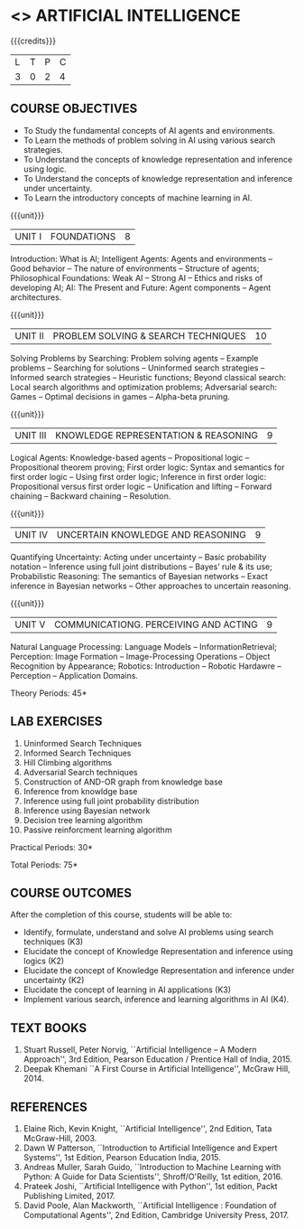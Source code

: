 * <<<604>>> ARTIFICIAL INTELLIGENCE
# PRINCIPLES OF ARTIFICIAL INTELLIGENCE
:properties:
:author: Dr. T.T.Mirnalinee and Dr. S. Kavitha
:date: 11-03-2021
:end:

#+startup: showall

{{{credits}}}
| L | T | P | C |
| 3 | 0 | 2 | 4 |

#+begin_comment
2018
1. This course syllabus is substantially different from the current one in Anna University curriculum in unit IV and V.
2. Unit IV, Uncertainty is given instaed of Software agents.Unit V, Introduction to Learning is given, instead of Applications.
3. Not Applicable
4. Five Course outcomes specified and aligned with units
5. Lab Exercises are given for each unit.
#+end_comment

#+begin_comment
2021
1. Unit V - COMMUNICATIONG. PERCEIVING AND ACTING, is given instaed of Learning, since Machine Learning comes in the same semester.
2. Five Course outcomes specified and aligned with units
3. Lab Exercises are given for each unit.
4. CO6 is included.
#+end_comment

** COURSE OBJECTIVES
- To Study the fundamental concepts of AI agents and environments.
- To Learn the methods of problem solving in AI using various search strategies.
- To Understand the concepts of knowledge representation and inference using logic.
- To Understand the concepts of knowledge representation and inference under uncertainty.
- To Learn the introductory concepts of machine learning in AI.

{{{unit}}}
| UNIT I | FOUNDATIONS | 8 |
Introduction: What is AI; Intelligent Agents: Agents and environments
-- Good behavior -- The nature of environments -- Structure of agents;
Philosophical Foundations: Weak AI -- Strong AI -- Ethics and risks of
developing AI; AI: The Present and Future: Agent components -- Agent
architectures.

{{{unit}}}
| UNIT II | PROBLEM SOLVING & SEARCH TECHNIQUES | 10 |
Solving Problems by Searching: Problem solving agents -- Example
problems -- Searching for solutions -- Uninformed search strategies --
Informed search strategies -- Heuristic functions; Beyond classical
search: Local search algorithms and optimization problems; Adversarial
search: Games -- Optimal decisions in games -- Alpha-beta pruning.


{{{unit}}}
| UNIT III | KNOWLEDGE REPRESENTATION & REASONING | 9 |
Logical Agents: Knowledge-based agents -- Propositional logic --
Propositional theorem proving; First order logic: Syntax and semantics
for first order logic -- Using first order logic; Inference in first
order logic: Propositional versus first order logic -- Unification and
lifting -- Forward chaining -- Backward chaining -- Resolution.

{{{unit}}}
| UNIT IV | UNCERTAIN KNOWLEDGE AND REASONING | 9 |
Quantifying Uncertainty: Acting under uncertainty -- Basic probability
notation -- Inference using full joint distributions -- Bayes’ rule &
its use; Probabilistic Reasoning: The semantics of Bayesian networks
-- Exact inference in Bayesian networks -- Other approaches to
uncertain reasoning.

{{{unit}}}
| UNIT V | COMMUNICATIONG. PERCEIVING AND ACTING | 9 |
Natural Language Processing: Language Models -- InformationRetrieval; Perception: Image Formation -- Image-Processing Operations -- Object Recognition by Appearance; Robotics: Introduction -- Robotic Hardawre -- Perception -- Application Domains.

\hfill *Theory Periods: 45*

** LAB EXERCISES 
1. Uninformed Search Techniques
2. Informed Search Techniques
3. Hill Climbing algorithms
4. Adversarial Search techniques
5. Construction of AND-OR graph from knowledge base
6. Inference from knowldge base
7. Inference using full joint probability distribution
8. Inference using Bayesian network
9. Decision tree learning algorithm
10. Passive reinforcment learning algorithm

\hfill *Practical Periods: 30*

\hfill *Total Periods: 75*

** COURSE OUTCOMES
After the completion of this course, students will be able to:
- Identify, formulate, understand and solve AI problems using search
  techniques (K3)
- Elucidate the concept of Knowledge Representation and inference
  using logics (K2)
- Elucidate the concept of Knowledge Representation and inference
  under uncertainty (K2)
- Elucidate the concept of learning in AI applications (K3)
- Implement various search, inference and learning algorithms in AI
  (K4).

** TEXT BOOKS
1. Stuart Russell, Peter Norvig, ``Artificial Intelligence -- A Modern
   Approach'', 3rd Edition, Pearson Education / Prentice Hall of
   India, 2015.
2. Deepak Khemani ``A First Course in Artificial Intelligence'',
   McGraw Hill, 2014.
      
** REFERENCES
1. Elaine Rich, Kevin Knight, ``Artificial Intelligence'', 2nd
   Edition, Tata McGraw-Hill, 2003.
2. Dawn W Patterson, ``Introduction to Artificial Intelligence and
   Expert Systems'', 1st Edition, Pearson Education India, 2015.
3. Andreas Muller, Sarah Guido, ``Introduction to Machine Learning
   with Python: A Guide for Data Scientists'', Shroff/O'Reilly, 1st
   edition, 2016.
5. Prateek Joshi, ``Artificial Intelligence with Python'', 1st
   edition, Packt Publishing Limited, 2017.
4. David Poole, Alan Mackworth, ``Artificial Intelligence : Foundation
   of Computational Agents'', 2nd Edition, Cambridge University
   Press, 2017.

